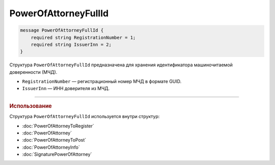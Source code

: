 PowerOfAttorneyFullId
=====================

.. code-block:: protobuf

    message PowerOfAttorneyFullId {
        required string RegistrationNumber = 1;
        required string IssuerInn = 2;
    }
   
Структура ``PowerOfAttorneyFullId`` предназначена для хранения идентификатора машиночитаемой доверенности (МЧД).

- ``RegistrationNumber`` — регистрационный номер МЧД в формате GUID.
- ``IssuerInn`` — ИНН доверителя из МЧД.

----

.. rubric:: Использование

Структура ``PowerOfAttorneyFullId`` используется внутри структур:

- :doc:`PowerOfAttorneyToRegister`
- :doc:`PowerOfAttorney`
- :doc:`PowerOfAttorneyToPost`
- :doc:`PowerOfAttorneyInfo`
- :doc:`SignaturePowerOfAttorney`
